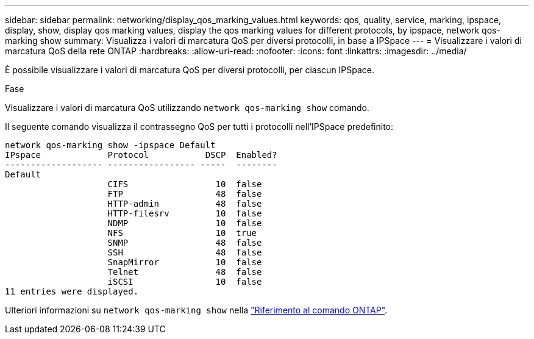 ---
sidebar: sidebar 
permalink: networking/display_qos_marking_values.html 
keywords: qos, quality, service, marking, ipspace, display, show, display qos marking values, display the qos marking values for different protocols, by ipspace, network qos-marking show 
summary: Visualizza i valori di marcatura QoS per diversi protocolli, in base a IPSpace 
---
= Visualizzare i valori di marcatura QoS della rete ONTAP
:hardbreaks:
:allow-uri-read: 
:nofooter: 
:icons: font
:linkattrs: 
:imagesdir: ../media/


[role="lead"]
È possibile visualizzare i valori di marcatura QoS per diversi protocolli, per ciascun IPSpace.

.Fase
Visualizzare i valori di marcatura QoS utilizzando `network qos-marking show` comando.

Il seguente comando visualizza il contrassegno QoS per tutti i protocolli nell'IPSpace predefinito:

....
network qos-marking show -ipspace Default
IPspace             Protocol           DSCP  Enabled?
------------------- ----------------- -----  --------
Default
                    CIFS                 10  false
                    FTP                  48  false
                    HTTP-admin           48  false
                    HTTP-filesrv         10  false
                    NDMP                 10  false
                    NFS                  10  true
                    SNMP                 48  false
                    SSH                  48  false
                    SnapMirror           10  false
                    Telnet               48  false
                    iSCSI                10  false
11 entries were displayed.
....
Ulteriori informazioni su `network qos-marking show` nella link:https://docs.netapp.com/us-en/ontap-cli/network-qos-marking-show.html["Riferimento al comando ONTAP"^].
